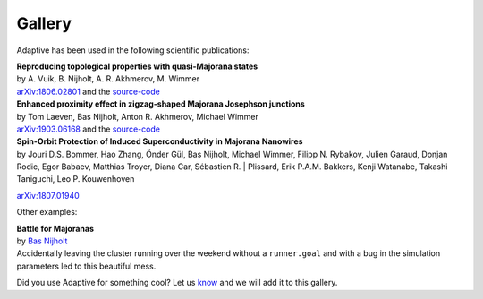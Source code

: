 Gallery
-------

Adaptive has been used in the following scientific publications:

| **Reproducing topological properties with quasi-Majorana states**
| by A. Vuik, B. Nijholt, A. R. Akhmerov, M. Wimmer
| `arXiv:1806.02801 <https://arxiv.org/abs/1806.02801>`_ and the `source-code <https://zenodo.org/record/1285177>`_

.. image:: _static/example_uses/quasi_majorana_paper.jpeg
  :width: 500
  :alt: Reproducing topological properties with quasi-Majorana states


| **Enhanced proximity effect in zigzag-shaped Majorana Josephson junctions**
| by Tom Laeven, Bas Nijholt, Anton R. Akhmerov, Michael Wimmer
| `arXiv:1903.06168 <https://arxiv.org/abs/1903.06168>`_ and the `source-code <https://zenodo.org/record/2578027>`_

.. image:: _static/example_uses/zigzag_paper.jpeg
  :width: 500
  :alt: Enhanced proximity effect in zigzag-shaped Majorana Josephson junctions


| **Spin-Orbit Protection of Induced Superconductivity in Majorana Nanowires**
| by Jouri D.S. Bommer, Hao Zhang, Önder Gül, Bas Nijholt, Michael Wimmer, Filipp N. Rybakov, Julien Garaud, Donjan Rodic, Egor Babaev, Matthias Troyer, Diana Car, Sébastien R. | Plissard, Erik P.A.M. Bakkers, Kenji Watanabe, Takashi Taniguchi, Leo P. Kouwenhoven
`arXiv:1807.01940 <https://arxiv.org/abs/1807.01940>`_

.. image:: _static/example_uses/spin_orbit_paper.jpeg
  :width: 500
  :alt: Spin-Orbit Protection of Induced Superconductivity in Majorana Nanowires


Other examples:

| **Battle for Majoranas**
| by `Bas Nijholt <https://github.com/basnijholt>`_
| Accidentally leaving the cluster running over the weekend without a ``runner.goal`` and with a bug in the simulation parameters led to this beautiful mess.

.. image:: _static/example_uses/battle_for_majoranas.jpeg
  :width: 500
  :alt: Battle for Majoranas


Did you use Adaptive for something cool? Let us `know <https://github.com/python-adaptive/adaptive/issues/new>`_ and we will add it to this gallery.
